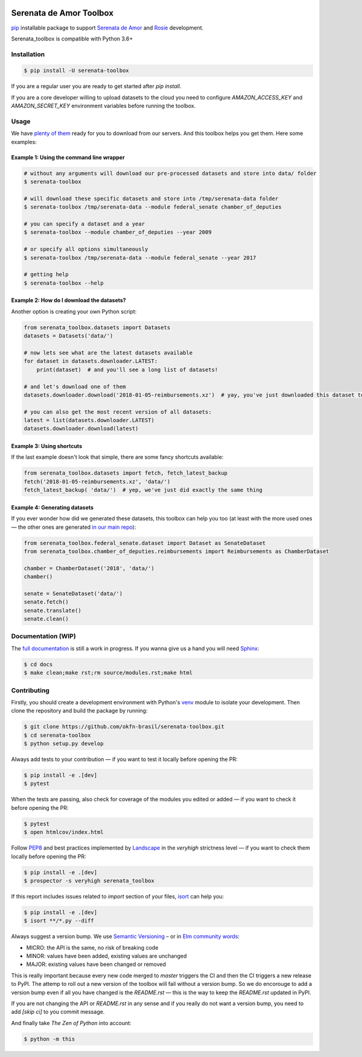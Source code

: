 .. image:: https://travis-ci.org/okfn-brasil/serenata-toolbox.svg?branch=master
   :target: https://travis-ci.org/okfn-brasil/serenata-toolbox
   :alt: Travis CI build status (Linux)

.. image:: https://readthedocs.org/projects/serenata-toolbox/badge/?version=latest
   :target: http://serenata-toolbox.readthedocs.io/en/latest/?badge=latest
   :alt: Documentation Status

.. image:: https://landscape.io/github/okfn-brasil/serenata-toolbox/master/landscape.svg?style=flat
   :target: https://landscape.io/github/okfn-brasil/serenata-toolbox/master
   :alt: Code Health

.. image:: https://coveralls.io/repos/github/okfn-brasil/serenata-toolbox/badge.svg?branch=master
   :target: https://coveralls.io/github/okfn-brasil/serenata-toolbox?branch=master
   :alt: Coveralls

.. image:: https://badge.fury.io/py/serenata-toolbox.svg
   :alt: PyPI package version

.. image:: https://img.shields.io/badge/donate-apoia.se-EB4A3B.svg
   :target: https://apoia.se/serenata
   :alt: Donation Page

Serenata de Amor Toolbox
========================

`pip <https://pip.pypa.io/en/stable/>`_  installable package to support `Serenata de Amor <https://github.com/okfn-brasil/serenata-de-amor>`_
and `Rosie <https://github.com/okfn-brasil/serenata-de-amor/blob/master/rosie/README.md>`_ development.

Serenata_toolbox is compatible with Python 3.6+

Installation
------------

.. code-block:: bash

    $ pip install -U serenata-toolbox

If you are a regular user you are ready to get started after `pip install`.

If you are a core developer willing to upload datasets to the cloud you need to configure `AMAZON_ACCESS_KEY` and `AMAZON_SECRET_KEY` environment variables before running the toolbox.

Usage
-----

We have `plenty of them <https://github.com/okfn-brasil/serenata-de-amor/blob/master/research/CONTRIBUTING.md#datasets-data>`_ ready for you to download from our servers. And this toolbox helps you get them. Here some examples:

Example 1: Using the command line wrapper
^^^^^^^^^^^^^^^^^^^^^^^^^^^^^^^^^^^^^^^^^

.. code-block:: bash

    # without any arguments will download our pre-processed datasets and store into data/ folder
    $ serenata-toolbox

    # will download these specific datasets and store into /tmp/serenata-data folder
    $ serenata-toolbox /tmp/serenata-data --module federal_senate chamber_of_deputies

    # you can specify a dataset and a year
    $ serenata-toolbox --module chamber_of_deputies --year 2009

    # or specify all options simultaneously
    $ serenata-toolbox /tmp/serenata-data --module federal_senate --year 2017

    # getting help
    $ serenata-toolbox --help

Example 2: How do I download the datasets?
^^^^^^^^^^^^^^^^^^^^^^^^^^^^^^^^^^^^^^^^^^

Another option is creating your own Python script:

.. code-block:: python

  from serenata_toolbox.datasets import Datasets
  datasets = Datasets('data/')

  # now lets see what are the latest datasets available
  for dataset in datasets.downloader.LATEST:
      print(dataset)  # and you'll see a long list of datasets!

  # and let's download one of them
  datasets.downloader.download('2018-01-05-reimbursements.xz')  # yay, you've just downloaded this dataset to data/

  # you can also get the most recent version of all datasets:
  latest = list(datasets.downloader.LATEST)
  datasets.downloader.download(latest)

Example 3: Using shortcuts
^^^^^^^^^^^^^^^^^^^^^^^^^^

If the last example doesn't look that simple, there are some fancy shortcuts available:

.. code-block:: python

  from serenata_toolbox.datasets import fetch, fetch_latest_backup
  fetch('2018-01-05-reimbursements.xz', 'data/')
  fetch_latest_backup( 'data/')  # yep, we've just did exactly the same thing

Example 4: Generating datasets
^^^^^^^^^^^^^^^^^^^^^^^^^^^^^^

If you ever wonder how did we generated these datasets, this toolbox can help you too (at least with the more used ones — the other ones are generated `in our main repo <https://github.com/okfn-brasil/serenata-de-amor/blob/master/research/CONTRIBUTING.md#the-toolbox-and-our-the-source-files-src>`_):

.. code-block:: python

    from serenata_toolbox.federal_senate.dataset import Dataset as SenateDataset
    from serenata_toolbox.chamber_of_deputies.reimbursements import Reimbursements as ChamberDataset

    chamber = ChamberDataset('2018', 'data/')
    chamber()

    senate = SenateDataset('data/')
    senate.fetch()
    senate.translate()
    senate.clean()

Documentation (WIP)
-------------------

The `full documentation <https://serenata_toolbox.readthedocs.io>`_ is still a work in progress. If you wanna give us a hand you will need `Sphinx <http://www.sphinx-doc.org/>`_:

.. code-block:: bash

  $ cd docs
  $ make clean;make rst;rm source/modules.rst;make html

Contributing
------------

Firstly, you should create a development environment with Python's `venv <https://docs.python.org/3/library/venv.html#creating-virtual-environments>`_ module to isolate your development.
Then clone the repository and build the package by running:

.. code-block:: bash

  $ git clone https://github.com/okfn-brasil/serenata-toolbox.git
  $ cd serenata-toolbox
  $ python setup.py develop

Always add tests to your contribution — if you want to test it locally before opening the PR:

.. code-block:: bash

  $ pip install -e .[dev]
  $ pytest

When the tests are passing, also check for coverage of the modules you edited or added — if you want to check it before opening the PR:

.. code-block:: bash

  $ pytest
  $ open htmlcov/index.html

Follow `PEP8 <https://www.python.org/dev/peps/pep-0008/>`_ and best practices implemented by `Landscape <https://landscape.io>`_ in the `veryhigh` strictness level — if you want to check them locally before opening the PR:

.. code-block:: bash

  $ pip install -e .[dev]
  $ prospector -s veryhigh serenata_toolbox

If this report includes issues related to `import` section of your files, `isort <https://github.com/timothycrosley/isort>`_ can help you:

.. code-block:: bash

  $ pip install -e .[dev]
  $ isort **/*.py --diff

Always suggest a version bump. We use `Semantic Versioning <http://semver.org>`_ – or in `Elm community words <https://github.com/elm-lang/elm-package#version-rules>`_:

* MICRO: the API is the same, no risk of breaking code
* MINOR: values have been added, existing values are unchanged
* MAJOR: existing values have been changed or removed

This is really important because every new code merged to `master` triggers the CI and then the CI triggers a new release to PyPI. The attemp to roll out a new version of the toolbox will fail without a version bump. So we do encorouge to add a version bump even if all you have changed is the `README.rst` — this is the way to keep the `README.rst` updated in PyPI.

If you are not changing the API or `README.rst` in any sense and if you really do not want a version bump, you need to add `[skip ci]` to you commit message.

And finally take *The Zen of Python* into account:

.. code-block:: bash

  $ python -m this
